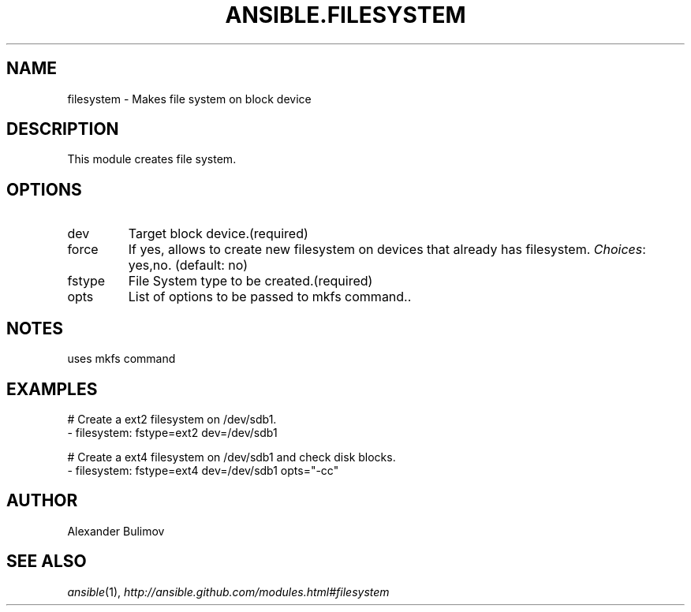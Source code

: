 .TH ANSIBLE.FILESYSTEM 3 "2013-12-18" "1.4.2" "ANSIBLE MODULES"
.\" generated from library/system/filesystem
.SH NAME
filesystem \- Makes file system on block device
.\" ------ DESCRIPTION
.SH DESCRIPTION
.PP
This module creates file system. 
.\" ------ OPTIONS
.\"
.\"
.SH OPTIONS
   
.IP dev
Target block device.(required)   
.IP force
If yes, allows to create new filesystem on devices that already has filesystem.
.IR Choices :
yes,no. (default: no)   
.IP fstype
File System type to be created.(required)   
.IP opts
List of options to be passed to mkfs command..\"
.\"
.\" ------ NOTES
.SH NOTES
.PP
uses mkfs command 
.\"
.\"
.\" ------ EXAMPLES
.\" ------ PLAINEXAMPLES
.SH EXAMPLES
.nf
# Create a ext2 filesystem on /dev/sdb1.
- filesystem: fstype=ext2 dev=/dev/sdb1

# Create a ext4 filesystem on /dev/sdb1 and check disk blocks.
- filesystem: fstype=ext4 dev=/dev/sdb1 opts="-cc"

.fi

.\" ------- AUTHOR
.SH AUTHOR
Alexander Bulimov
.SH SEE ALSO
.IR ansible (1),
.I http://ansible.github.com/modules.html#filesystem